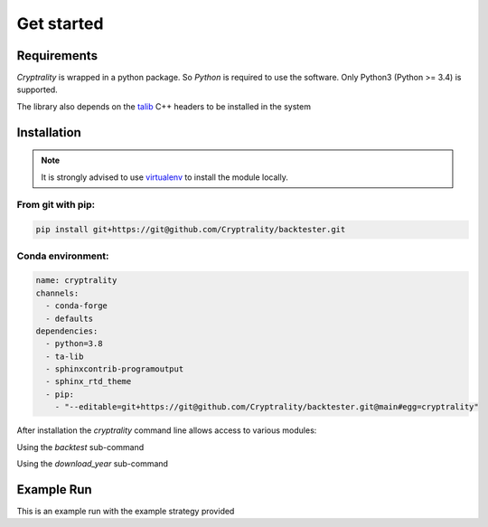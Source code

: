 .. index:: Get started

Get started
===========

Requirements
____________

*Cryptrality* is wrapped in a python package.
So `Python` is required to use the software. Only Python3 (Python >= 3.4)
is supported.

The library also depends on the `talib`_ C++ headers to be installed in the system

Installation
____________

.. note::
   It is strongly advised to use `virtualenv`_ to install the module locally.


From git with pip:
------------------

.. code-block:: bash

   pip install git+https://git@github.com/Cryptrality/backtester.git


Conda environment:
------------------

.. code-block:: yaml

    name: cryptrality
    channels:
      - conda-forge
      - defaults
    dependencies:
      - python=3.8
      - ta-lib
      - sphinxcontrib-programoutput
      - sphinx_rtd_theme
      - pip:
        - "--editable=git+https://git@github.com/Cryptrality/backtester.git@main#egg=cryptrality"


After installation the `cryptrality` command line allows access to various modules:

.. command-output:: cryptrality
  :returncode: 0
  :shell:

Using the `backtest` sub-command

.. command-output:: cryptrality backtest
  :returncode: 2
  :shell:


Using the `download_year` sub-command

.. command-output:: cryptrality download_year
  :returncode: 2
  :shell:


Example Run
____________


This is an example run with the example strategy provided 

.. command-output:: cryptrality backtest -s 22-1-22 -e 25-1-22 ../example_strategies/bayes_bollinger_multicoins_cooldown.py
  :returncode: 0
  :shell:

.. _virtualenv: https://virtualenv.pypa.io
.. _talib: https://mrjbq7.github.io/ta-lib/install.html
